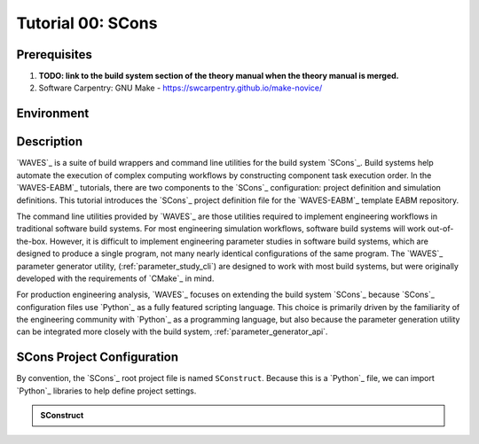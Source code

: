 ##################
Tutorial 00: SCons
##################

*************
Prerequisites
*************

1. **TODO: link to the build system section of the theory manual when the theory manual is merged.**
2. Software Carpentry: GNU Make -  https://swcarpentry.github.io/make-novice/

***********
Environment
***********

***********
Description
***********

`WAVES`_ is a suite of build wrappers and command line utilities for the build system `SCons`_. Build systems help
automate the execution of complex computing workflows by constructing component task execution order. In the
`WAVES-EABM`_ tutorials, there are two components to the `SCons`_ configuration: project definition and simulation
definitions. This tutorial introduces the `SCons`_ project definition file for the `WAVES-EABM`_ template EABM
repository.

The command line utilities provided by `WAVES`_ are those utilities required to implement engineering workflows in
traditional software build systems. For most engineering simulation workflows, software build systems will work
out-of-the-box. However, it is difficult to implement engineering parameter studies in software build systems, which are
designed to produce a single program, not many nearly identical configurations of the same program. The `WAVES`_
parameter generator utility, (:ref:`parameter_study_cli`) are designed to work with most build systems, but were
originally developed with the requirements of `CMake`_ in mind.

For production engineering analysis, `WAVES`_ focuses on extending the build system `SCons`_ because `SCons`_
configuration files use `Python`_ as a fully featured scripting language. This choice is primarily driven by the
familiarity of the engineering community with `Python`_ as a programming language, but also because the parameter
generation utility can be integrated more closely with the build system, :ref:`parameter_generator_api`.

***************************
SCons Project Configuration
***************************

By convention, the `SCons`_ root project file is named ``SConstruct``. Because this is a `Python`_ file, we can import
`Python`_ libraries to help define project settings. 

.. admonition:: SConstruct

   .. literalinclude:: ._SConstruct
      :language: Python
      :lineno-match:
      :end-before: marker-1
